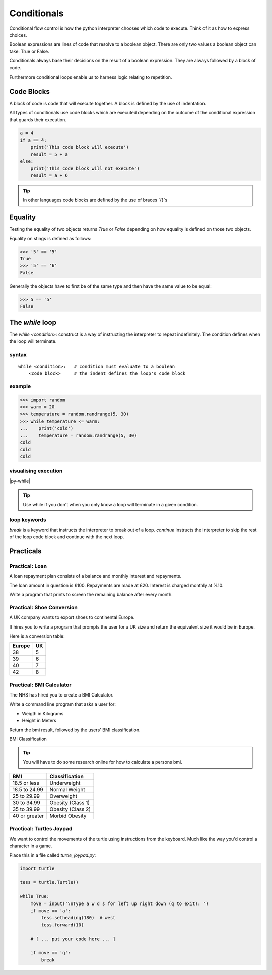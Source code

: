 Conditionals 
************

Conditional flow control is how the python interpreter chooses which code to
execute. Think of it as how to express choices.

Boolean expressions are lines of code that resolve to a boolean object. There
are only two values a boolean object can take: True or False.

Conditionals always base their decisions on the result of a boolean expression.
They are always followed by a block of code.


Furthermore conditional loops enable us to harness logic relating to repetition.


Code Blocks
===========

A block of code is code that will execute together. A block is defined by the 
use of indentation.

All types of conditionals use code blocks which are executed depending on the
outcome of the conditional expression that guards their execution.

.. code-block:: python

    a = 4
    if a == 4:
        print('This code block will execute')
        result = 5 + a
    else:
        print('This code block will not execute')
        result = a + 6

.. tip::

    In other languages code blocks are defined by the use of braces `{}`s


Equality
========

Testing the equality of two objects returns `True` or `False` depending on how
equality is defined on those two objects.

Equality on stings is defined as follows:

.. code-block:: python

    >>> '5' == '5'
    True
    >>> '5' == '6'
    False

Generally the objects have to first be of the same type and then have the same
value to be equal:

.. code-block:: python

    >>> 5 == '5'
    False


The `while` loop
================

The `while <condition>:` construct is a way of instructing the interpreter to repeat
indefinitely. The condition defines when the loop will terminate.


syntax
------

::

    while <condition>:   # condition must evaluate to a boolean
        <code block>     # the indent defines the loop's code block

example
-------

.. code-block:: python
    
    >>> import random
    >>> warm = 20
    >>> temperature = random.randrange(5, 30)
    >>> while temperature <= warm:
    ...    print('cold')
    ...    temperature = random.randrange(5, 30)
    cold
    cold
    cold


visualising execution
---------------------

|py-while|

.. |py-while| raw:: html

    <iframe width="800" height="500" frameborder="0" src="http://pythontutor.com/iframe-embed.html#code=import+random%0Awarm+%3D+20%0Atemperature+%3D+18%0Awhile+temperature+%3C%3D+warm%3A%0A++++print('Its+'+%2B+str(temperature)+%2B+'+degrees.+Wrap+up.')%0A++++temperature+%3D+random.randrange(5,+25)%0A++++%0Aprint('Thats+all+for+now')&origin=opt-frontend.js&cumulative=false&heapPrimitives=false&drawParentPointers=false&textReferences=false&showOnlyOutputs=false&py=3&rawInputLstJSON=%5B%5D&curInstr=0&codeDivWidth=350&codeDivHeight=400"> </iframe>

.. tip::
    Use while if you don't when you only know a loop will terminate in a given
    condition.

loop keywords
-------------

`break` is a keyword that instructs the interpreter to break out of a loop. 
`continue` instructs the interpreter to skip the rest of the loop code block
and continue with the next loop.


Practicals
==========

Practical: Loan 
---------------

A loan repayment plan consists of a balance and monthly interest and
repayments.

The loan amount in question is £100. Repayments are made at £20. Interest is
charged monthly at %10.

Write a program that prints to screen the remaining balance after every month.

Practical: Shoe Conversion
--------------------------

A UK company wants to export shoes to continental Europe.

It hires you to write a program that prompts the user for a UK size and return
the equivalent size it would be in Europe.

Here is a conversion table:

======  =====
Europe  UK
======  =====
38      5
39      6
40      7
42      8
======  =====

Practical: BMI Calculator
-------------------------

The NHS has hired you to create a BMI Calculator.

Write a command line program that asks a user for:

* Weigth in Kilograms
* Height in Meters

Return the bmi result, followed by the users' BMI classification.

BMI Classification

.. tip::

    You will have to do some research online for how to calculate a persons
    bmi.

=============   =================
BMI             Classification
=============   =================
18.5 or less	Underweight	
18.5 to 24.99	Normal Weight
25 to 29.99	Overweight
30 to 34.99	Obesity (Class 1)
35 to 39.99	Obesity (Class 2)	
40 or greater	Morbid Obesity
=============   =================

Practical: Turtles Joypad
-------------------------

We want to control the movements of the turtle using instructions from the
keyboard. Much like the way you'd control a character in a game.

Place this in a file called `turtle_joypad.py`:

.. code-block:: python

    import turtle

    tess = turtle.Turtle()

    while True:
        move = input('\nType a w d s for left up right down (q to exit): ')
        if move == 'a':
            tess.setheading(180)  # west
            tess.forward(10)

        # [ ... put your code here ... ]

        if move == 'q':
            break


